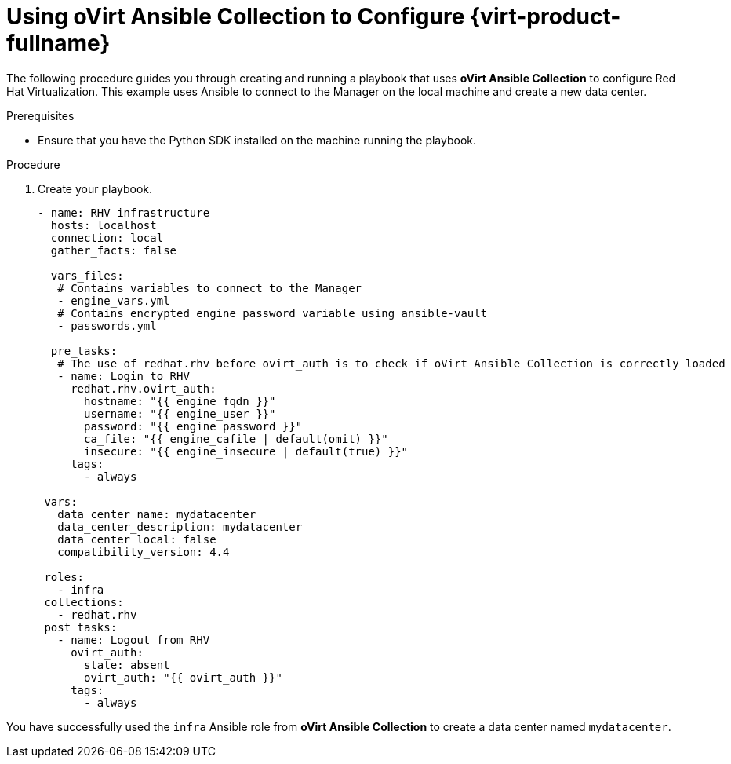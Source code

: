 :_content-type: PROCEDURE
[id="Using_Ansible_Collection"]
= Using oVirt Ansible Collection to Configure {virt-product-fullname}

The following procedure guides you through creating and running a playbook that uses *oVirt Ansible Collection* to configure Red Hat Virtualization. This example uses Ansible to connect to the Manager on the local machine and create a new data center.

.Prerequisites

* Ensure that you have the Python SDK installed on the machine running the playbook.

.Procedure
. Create your playbook.
+
----
- name: RHV infrastructure
  hosts: localhost
  connection: local
  gather_facts: false

  vars_files:
   # Contains variables to connect to the Manager
   - engine_vars.yml
   # Contains encrypted engine_password variable using ansible-vault
   - passwords.yml

  pre_tasks:
   # The use of redhat.rhv before ovirt_auth is to check if oVirt Ansible Collection is correctly loaded
   - name: Login to RHV
     redhat.rhv.ovirt_auth:
       hostname: "{{ engine_fqdn }}"
       username: "{{ engine_user }}"
       password: "{{ engine_password }}"
       ca_file: "{{ engine_cafile | default(omit) }}"
       insecure: "{{ engine_insecure | default(true) }}"
     tags:
       - always

 vars:
   data_center_name: mydatacenter
   data_center_description: mydatacenter
   data_center_local: false
   compatibility_version: 4.4

 roles:
   - infra
 collections:
   - redhat.rhv
 post_tasks:
   - name: Logout from RHV
     ovirt_auth:
       state: absent
       ovirt_auth: "{{ ovirt_auth }}"
     tags:
       - always

----

You have successfully used the `infra` Ansible role from *oVirt Ansible Collection* to create a data center named `mydatacenter`.
